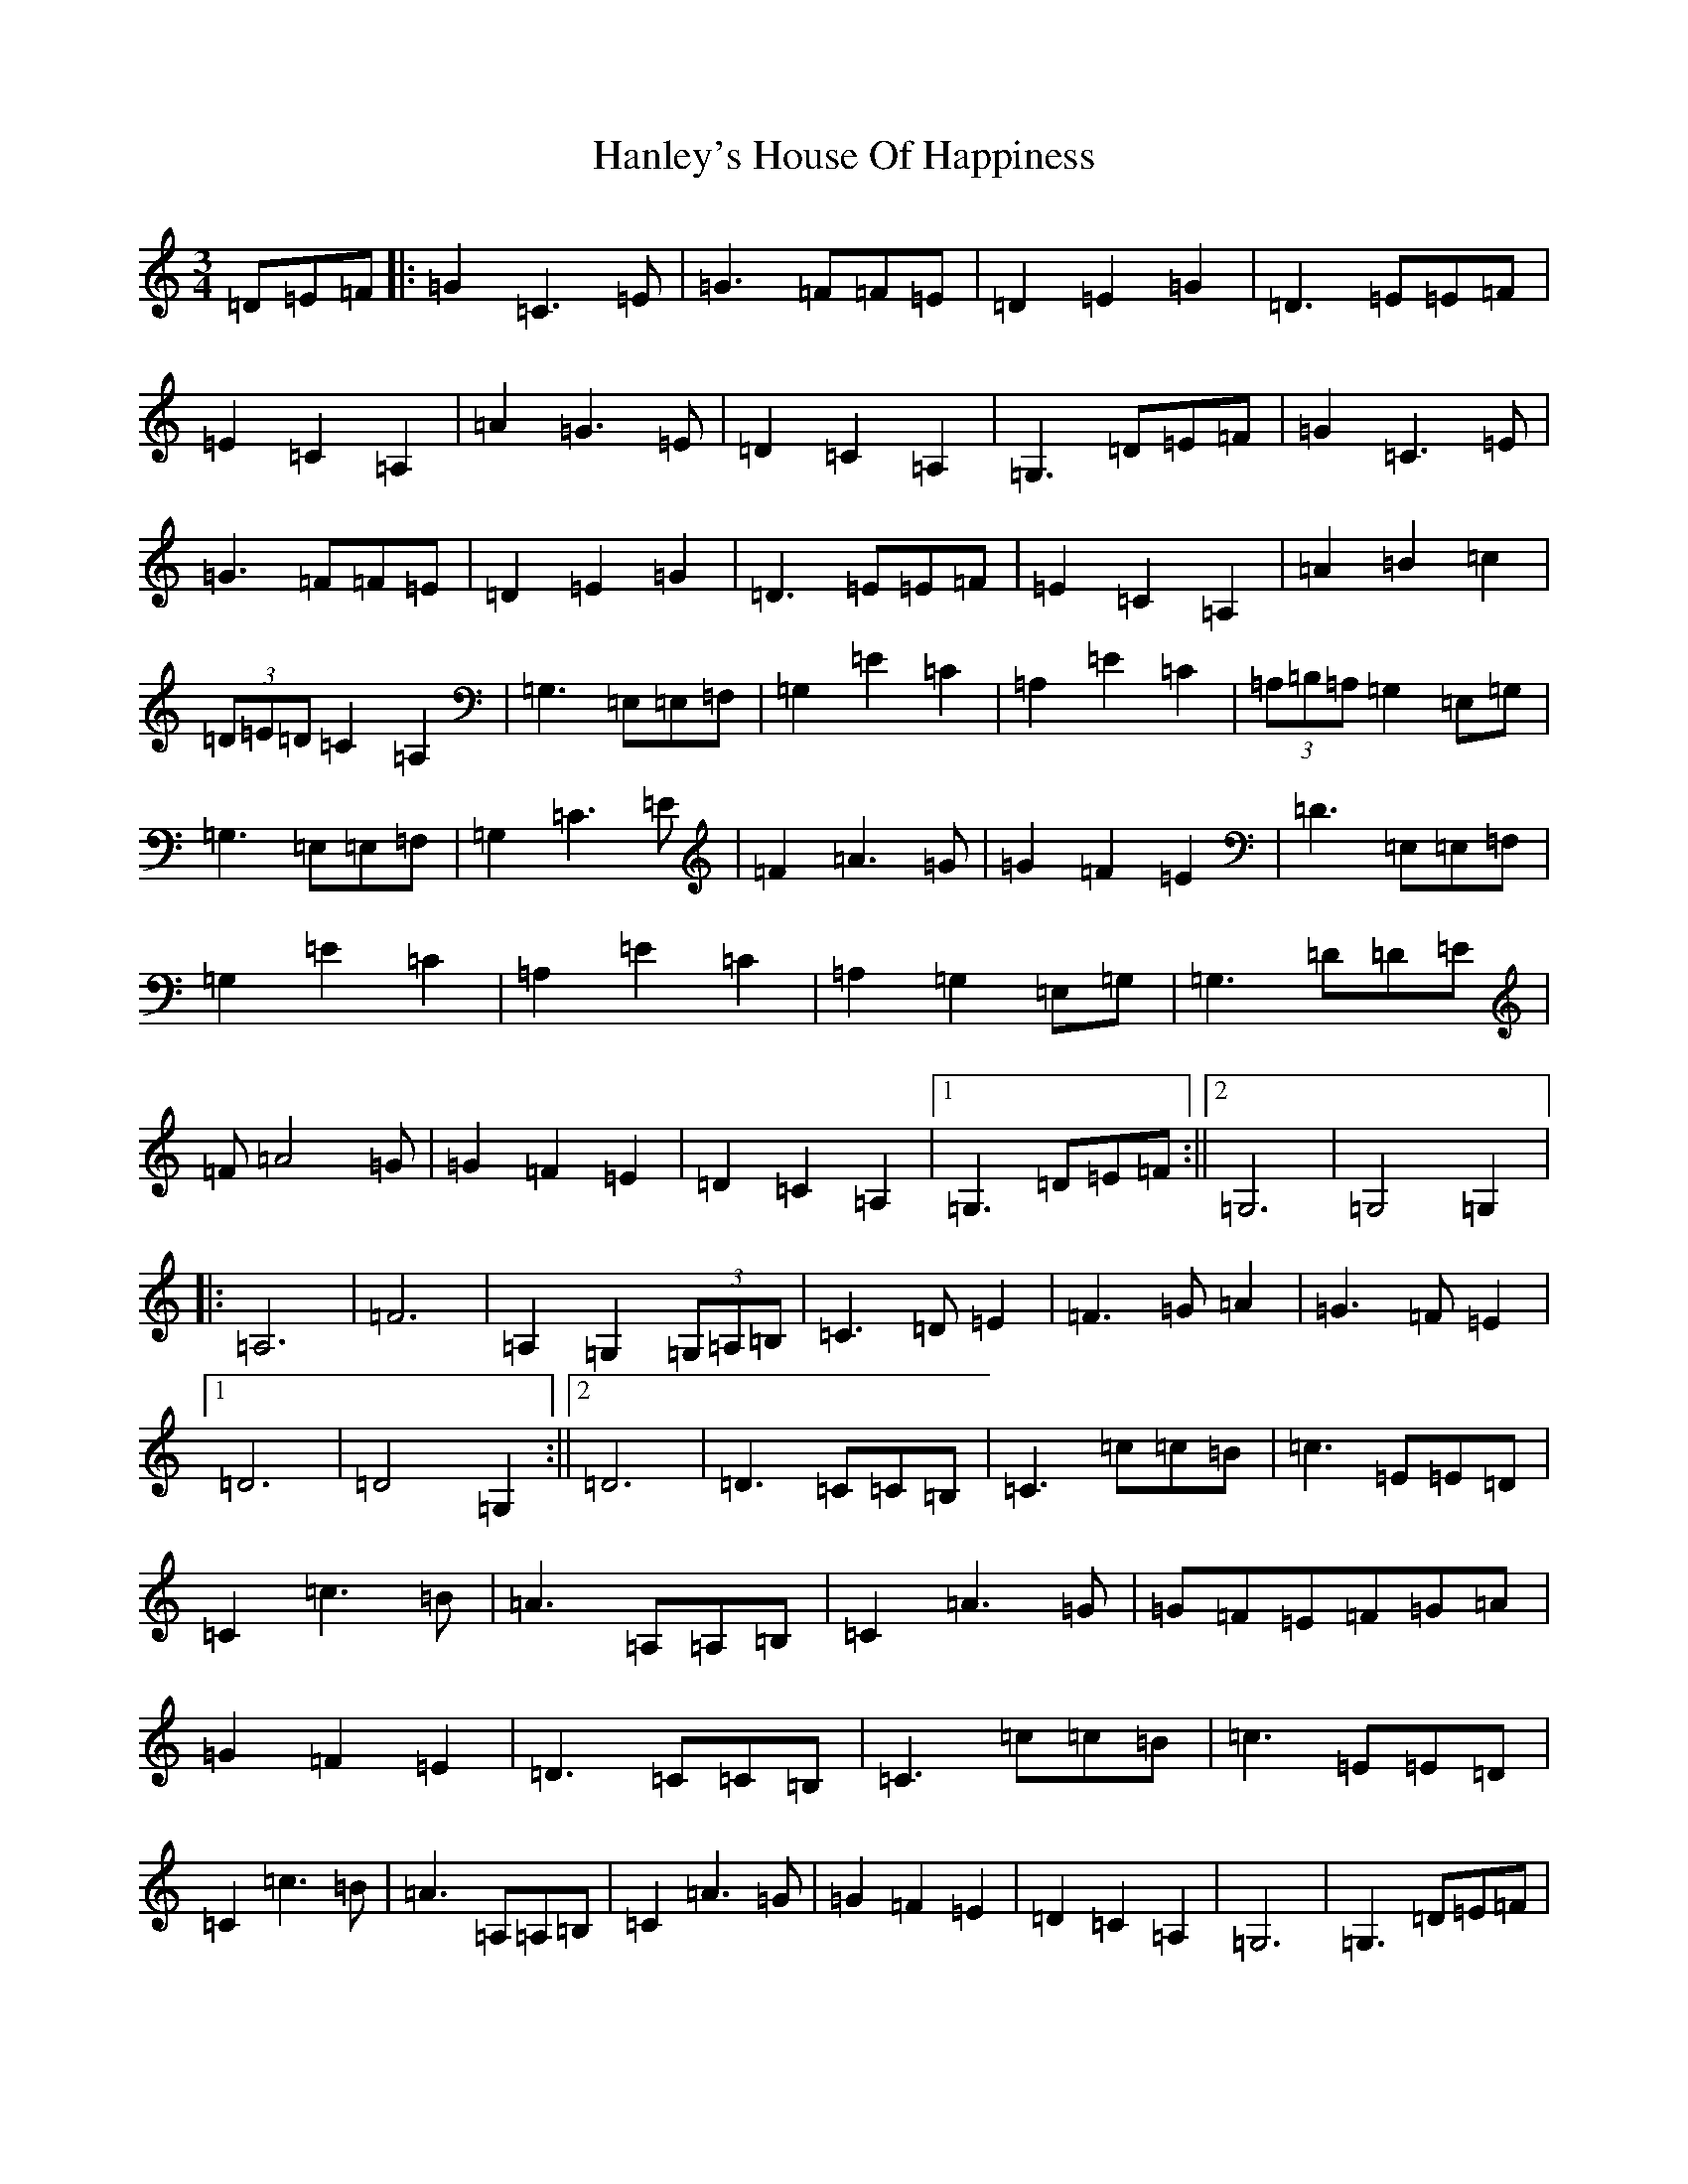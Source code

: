 X: 8658
T: Hanley's House Of Happiness
S: https://thesession.org/tunes/7340#setting7340
R: waltz
M:3/4
L:1/8
K: C Major
=D=E=F|:=G2=C3=E|=G3=F=F=E|=D2=E2=G2|=D3=E=E=F|=E2=C2=A,2|=A2=G3=E|=D2=C2=A,2|=G,3=D=E=F|=G2=C3=E|=G3=F=F=E|=D2=E2=G2|=D3=E=E=F|=E2=C2=A,2|=A2=B2=c2|(3=D=E=D=C2=A,2|=G,3=E,=E,=F,|=G,2=E2=C2|=A,2=E2=C2|(3=A,=B,=A,=G,2=E,=G,|=G,3=E,=E,=F,|=G,2=C3=E|=F2=A3=G|=G2=F2=E2|=D3=E,=E,=F,|=G,2=E2=C2|=A,2=E2=C2|=A,2=G,2=E,=G,|=G,3=D=D=E|=F=A4=G|=G2=F2=E2|=D2=C2=A,2|1=G,3=D=E=F:||2=G,6|=G,4=G,2|:=A,6|=F6|=A,2=G,2(3=G,=A,=B,|=C3=D=E2|=F3=G=A2|=G3=F=E2|1=D6|=D4=G,2:||2=D6|=D3=C=C=B,|=C3=c=c=B|=c3=E=E=D|=C2=c3=B|=A3=A,=A,=B,|=C2=A3=G|=G=F=E=F=G=A|=G2=F2=E2|=D3=C=C=B,|=C3=c=c=B|=c3=E=E=D|=C2=c3=B|=A3=A,=A,=B,|=C2=A3=G|=G2=F2=E2|=D2=C2=A,2|=G,6|=G,3=D=E=F|